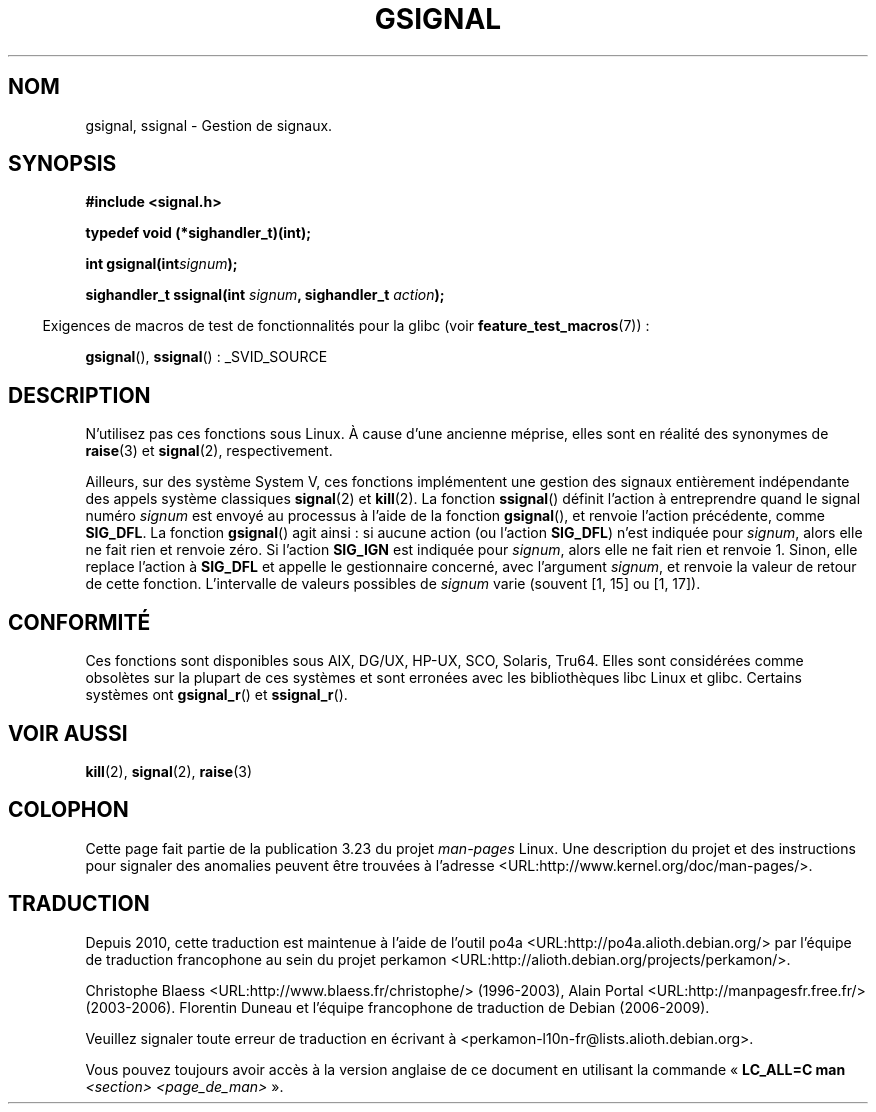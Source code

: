 .\" Copyright (C) 2002 Andries Brouwer <aeb@cwi.nl>
.\"
.\" Permission is granted to make and distribute verbatim copies of this
.\" manual provided the copyright notice and this permission notice are
.\" preserved on all copies.
.\"
.\" Permission is granted to copy and distribute modified versions of this
.\" manual under the conditions for verbatim copying, provided that the
.\" entire resulting derived work is distributed under the terms of a
.\" permission notice identical to this one.
.\"
.\" Since the Linux kernel and libraries are constantly changing, this
.\" manual page may be incorrect or out-of-date.  The author(s) assume no
.\" responsibility for errors or omissions, or for damages resulting from
.\" the use of the information contained herein.  The author(s) may not
.\" have taken the same level of care in the production of this manual,
.\" which is licensed free of charge, as they might when working
.\" professionally.
.\"
.\" Formatted or processed versions of this manual, if unaccompanied by
.\" the source, must acknowledge the copyright and authors of this work.
.\"
.\" This replaces an earlier man page written by Walter Harms
.\" <walter.harms@informatik.uni-oldenburg.de>.
.\"*******************************************************************
.\"
.\" This file was generated with po4a. Translate the source file.
.\"
.\"*******************************************************************
.TH GSIGNAL 3 "26 juillet 2007" "" "Manuel du programmeur Linux"
.SH NOM
gsignal, ssignal \- Gestion de signaux.
.SH SYNOPSIS
.nf
\fB#include <signal.h>\fP
.sp
\fBtypedef void (*sighandler_t)(int);\fP
.sp
\fBint gsignal(int\fP\fIsignum\fP\fB);\fP
.sp
\fBsighandler_t ssignal(int \fP\fIsignum\fP\fB, sighandler_t \fP\fIaction\fP\fB);\fP
.fi
.sp
.in -4n
Exigences de macros de test de fonctionnalités pour la glibc (voir
\fBfeature_test_macros\fP(7))\ :
.in
.sp
\fBgsignal\fP(), \fBssignal\fP()\ : _SVID_SOURCE
.SH DESCRIPTION
N'utilisez pas ces fonctions sous Linux. À cause d'une ancienne méprise,
elles sont en réalité des synonymes de \fBraise\fP(3) et \fBsignal\fP(2),
respectivement.
.LP
Ailleurs, sur des système System\ V, ces fonctions implémentent une gestion
des signaux entièrement indépendante des appels système classiques
\fBsignal\fP(2) et \fBkill\fP(2). La fonction \fBssignal\fP() définit l'action à
entreprendre quand le signal numéro \fIsignum\fP est envoyé au processus à
l'aide de la fonction \fBgsignal\fP(), et renvoie l'action précédente, comme
\fBSIG_DFL\fP. La fonction \fBgsignal\fP() agit ainsi\ : si aucune action (ou
l'action \fBSIG_DFL\fP) n'est indiquée pour \fIsignum\fP, alors elle ne fait rien
et renvoie zéro. Si l'action \fBSIG_IGN\fP est indiquée pour \fIsignum\fP, alors
elle ne fait rien et renvoie 1. Sinon, elle replace l'action à \fBSIG_DFL\fP et
appelle le gestionnaire concerné, avec l'argument \fIsignum\fP, et renvoie la
valeur de retour de cette fonction. L'intervalle de valeurs possibles de
\fIsignum\fP varie (souvent [1, 15] ou [1, 17]).
.SH CONFORMITÉ
Ces fonctions sont disponibles sous AIX, DG/UX, HP\-UX, SCO, Solaris,
Tru64. Elles sont considérées comme obsolètes sur la plupart de ces systèmes
et sont erronées avec les bibliothèques libc Linux et glibc. Certains
systèmes ont \fBgsignal_r\fP() et \fBssignal_r\fP().
.SH "VOIR AUSSI"
\fBkill\fP(2), \fBsignal\fP(2), \fBraise\fP(3)
.SH COLOPHON
Cette page fait partie de la publication 3.23 du projet \fIman\-pages\fP
Linux. Une description du projet et des instructions pour signaler des
anomalies peuvent être trouvées à l'adresse
<URL:http://www.kernel.org/doc/man\-pages/>.
.SH TRADUCTION
Depuis 2010, cette traduction est maintenue à l'aide de l'outil
po4a <URL:http://po4a.alioth.debian.org/> par l'équipe de
traduction francophone au sein du projet perkamon
<URL:http://alioth.debian.org/projects/perkamon/>.
.PP
Christophe Blaess <URL:http://www.blaess.fr/christophe/> (1996-2003),
Alain Portal <URL:http://manpagesfr.free.fr/> (2003-2006).
Florentin Duneau et l'équipe francophone de traduction de Debian\ (2006-2009).
.PP
Veuillez signaler toute erreur de traduction en écrivant à
<perkamon\-l10n\-fr@lists.alioth.debian.org>.
.PP
Vous pouvez toujours avoir accès à la version anglaise de ce document en
utilisant la commande
«\ \fBLC_ALL=C\ man\fR \fI<section>\fR\ \fI<page_de_man>\fR\ ».
